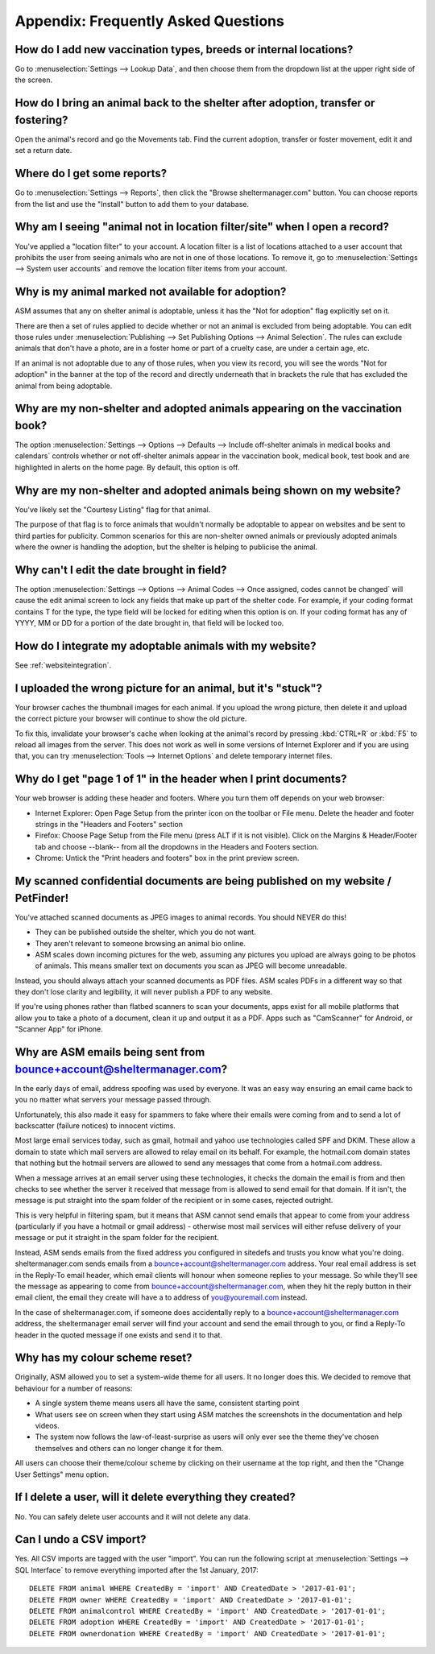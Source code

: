 Appendix: Frequently Asked Questions
====================================

How do I add new vaccination types, breeds or internal locations?
-----------------------------------------------------------------

Go to :menuselection:`Settings --> Lookup Data`, and then choose them from the
dropdown list at the upper right side of the screen.

How do I bring an animal back to the shelter after adoption, transfer or fostering?
-----------------------------------------------------------------------------------

Open the animal's record and go the Movements tab. Find the current adoption,
transfer or foster movement, edit it and set a return date.

Where do I get some reports?
----------------------------

Go to :menuselection:`Settings --> Reports`, then click the "Browse
sheltermanager.com" button.  You can choose reports from the list and use the
"Install" button to add them to your database.

Why am I seeing "animal not in location filter/site" when I open a record?
--------------------------------------------------------------------------

You've applied a "location filter" to your account. A location filter is a list
of locations attached to a user account that prohibits the user from seeing
animals who are not in one of those locations. To remove it, go to
:menuselection:`Settings --> System user accounts` and remove the location
filter items from your account.

Why is my animal marked not available for adoption?
---------------------------------------------------

ASM assumes that any on shelter animal is adoptable, unless it has the "Not for
adoption" flag explicitly set on it.

There are then a set of rules applied to decide whether or not an animal is
excluded from being adoptable. You can edit those rules under
:menuselection:`Publishing --> Set Publishing Options --> Animal Selection`.
The rules can exclude animals that don't have a photo, are in a foster home or
part of a cruelty case, are under a certain age, etc.

If an animal is not adoptable due to any of those rules, when you view its
record, you will see the words "Not for adoption" in the banner at the top of
the record and directly underneath that in brackets the rule that has excluded
the animal from being adoptable.

Why are my non-shelter and adopted animals appearing on the vaccination book?
-----------------------------------------------------------------------------

The option :menuselection:`Settings --> Options --> Defaults --> Include
off-shelter animals in medical books and calendars` controls whether or not
off-shelter animals appear in the vaccination book, medical book, test book and
are highlighted in alerts on the home page. By default, this option is off. 

Why are my non-shelter and adopted animals being shown on my website?
---------------------------------------------------------------------

You've likely set the "Courtesy Listing" flag for that animal.

The purpose of that flag is to force animals that wouldn't normally be
adoptable to appear on websites and be sent to third parties for publicity.
Common scenarios for this are non-shelter owned animals or previously adopted
animals where the owner is handling the adoption, but the shelter is helping to
publicise the animal.

Why can't I edit the date brought in field?
-------------------------------------------

The option :menuselection:`Settings --> Options --> Animal Codes --> Once
assigned, codes cannot be changed` will cause the edit animal screen to lock
any fields that make up part of the shelter code. For example, if your coding
format contains T for the type, the type field will be locked for editing when
this option is on. If your coding format has any of YYYY, MM or DD for a
portion of the date brought in, that field will be locked too.

How do I integrate my adoptable animals with my website?
--------------------------------------------------------

See :ref:`websiteintegration`.

I uploaded the wrong picture for an animal, but it's "stuck"?
-------------------------------------------------------------

Your browser caches the thumbnail images for each animal. If you upload the
wrong picture, then delete it and upload the correct picture your browser will
continue to show the old picture. 

To fix this, invalidate your browser's cache when looking at the animal's
record by pressing :kbd:`CTRL+R` or :kbd:`F5` to reload all images from the
server. This does not work as well in some versions of Internet Explorer and if
you are using that, you can try :menuselection:`Tools --> Internet Options` and
delete temporary internet files.

Why do I get "page 1 of 1" in the header when I print documents?
----------------------------------------------------------------

Your web browser is adding these header and footers. Where you turn them off depends on your
web browser:

* Internet Explorer: Open Page Setup from the printer icon on the toolbar or
  File menu. Delete the header and footer strings in the "Headers and Footers"
  section

* Firefox: Choose Page Setup from the File menu (press ALT if it is not
  visible). Click on the Margins & Header/Footer tab and choose --blank-- from
  all the dropdowns in the Headers and Footers section.

* Chrome: Untick the "Print headers and footers" box in the print preview
  screen.

My scanned confidential documents are being published on my website / PetFinder!
--------------------------------------------------------------------------------

You've attached scanned documents as JPEG images to animal records. You should
NEVER do this!

* They can be published outside the shelter, which you do not want. 

* They aren't relevant to someone browsing an animal bio online.
  
* ASM scales down incoming pictures for the web, assuming any pictures you
  upload are always going to be photos of animals. This means smaller text on
  documents you scan as JPEG will become unreadable.

Instead, you should always attach your scanned documents as PDF files. ASM
scales PDFs in a different way so that they don't lose clarity and legibility,
it will never publish a PDF to any website.

If you're using phones rather than flatbed scanners to scan your documents,
apps exist for all mobile platforms that allow you to take a photo of a
document, clean it up and output it as a PDF. Apps such as "CamScanner" for
Android, or "Scanner App" for iPhone.

Why are ASM emails being sent from bounce+account@sheltermanager.com?
---------------------------------------------------------------------

In the early days of email, address spoofing was used by everyone. It was
an easy way ensuring an email came back to you no matter what servers your
message passed through.

Unfortunately, this also made it easy for spammers to fake where their emails
were coming from and to send a lot of backscatter (failure notices) to innocent
victims.

Most large email services today, such as gmail, hotmail and yahoo use
technologies called SPF and DKIM. These allow a domain to state which mail
servers are allowed to relay email on its behalf. For example, the hotmail.com
domain states that nothing but the hotmail servers are allowed to send 
any messages that come from a hotmail.com address.

When a message arrives at an email server using these technologies, it checks
the domain the email is from and then checks to see whether the server it
received that message from is allowed to send email for that domain. If it
isn't, the message is put straight into the spam folder of the recipient or in
some cases, rejected outright.

This is very helpful in filtering spam, but it means that ASM cannot send
emails that appear to come from your address (particularly if you have a
hotmail or gmail address) - otherwise most mail services will either refuse
delivery of your message or put it straight in the spam folder for the
recipient. 

Instead, ASM sends emails from the fixed address you configured in sitedefs and
trusts you know what you're doing.  sheltermanager.com sends emails from a
bounce+account@sheltermanager.com address. Your real email address is set in
the Reply-To email header, which email clients will honour when someone replies
to your message. So while they'll see the message as appearing to come from
bounce+account@sheltermanager.com, when they hit the reply button in their
email client, the email they create will have a to address of you@youremail.com
instead.

In the case of sheltermanager.com, if someone does accidentally reply to a
bounce+account@sheltermanager.com address, the sheltermanager email server will
find your account and send the email through to you, or find a Reply-To header
in the quoted message if one exists and send it to that.

Why has my colour scheme reset?
-------------------------------

Originally, ASM allowed you to set a system-wide theme for all users. It no
longer does this. We decided to remove that behaviour for a number of reasons:

* A single system theme means users all have the same, consistent starting point 
  
* What users see on screen when they start using ASM matches the screenshots in
  the documentation and help videos.

* The system now follows the law-of-least-surprise as users will only ever see
  the theme they've chosen themselves and others can no longer change it for
  them.

All users can choose their theme/colour scheme by clicking on their username
at the top right, and then the "Change User Settings" menu option.

If I delete a user, will it delete everything they created?
-----------------------------------------------------------

No. You can safely delete user accounts and it will not delete any data.

Can I undo a CSV import?
------------------------

Yes. All CSV imports are tagged with the user "import". You can run the
following script at :menuselection:`Settings --> SQL Interface` to remove
everything imported after the 1st January, 2017::

    DELETE FROM animal WHERE CreatedBy = 'import' AND CreatedDate > '2017-01-01';
    DELETE FROM owner WHERE CreatedBy = 'import' AND CreatedDate > '2017-01-01';
    DELETE FROM animalcontrol WHERE CreatedBy = 'import' AND CreatedDate > '2017-01-01';
    DELETE FROM adoption WHERE CreatedBy = 'import' AND CreatedDate > '2017-01-01';
    DELETE FROM ownerdonation WHERE CreatedBy = 'import' AND CreatedDate > '2017-01-01';


